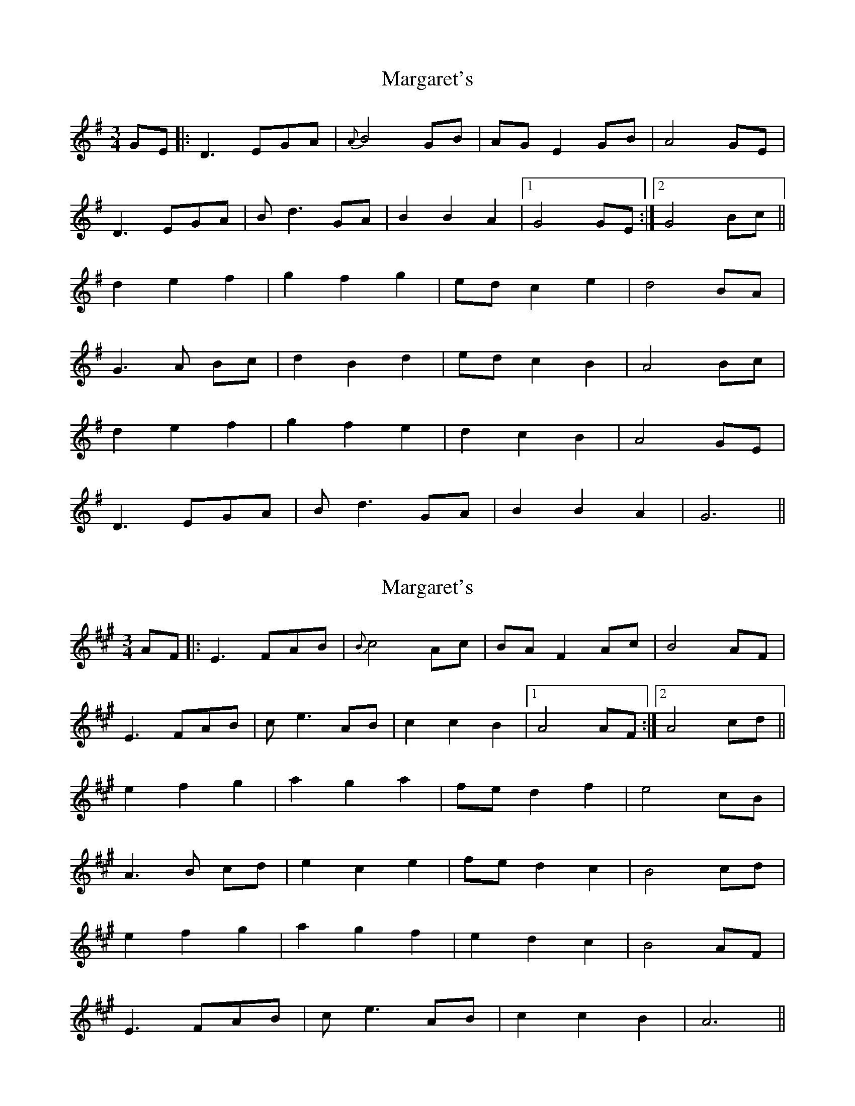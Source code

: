 X: 1
T: Margaret's
Z: LH
S: https://thesession.org/tunes/1678#setting1678
R: waltz
M: 3/4
L: 1/8
K: Gmaj
GE|:D3 EGA|{A}B4 GB|AG E2 GB|A4 GE|
D3 EGA|Bd3 GA|B2B2A2|1 G4 GE:|2 G4 Bc||
d2 e2 f2|g2 f2 g2|ed c2 e2|d4 BA|
G3 A Bc|d2 B2 d2|ed c2 B2|A4 Bc|
d2 e2 f2|g2 f2 e2|d2 c2 B2|A4 GE|
D3 EGA|Bd3 GA|B2 B2 A2|G6||
X: 2
T: Margaret's
Z: Will Harmon
S: https://thesession.org/tunes/1678#setting15100
R: waltz
M: 3/4
L: 1/8
K: Amaj
AF|:E3 FAB|{B}c4 Ac|BA F2 Ac|B4 AF|E3 FAB|ce3 AB|c2c2B2|1 A4 AF:|2 A4 cd||e2 f2 g2|a2 g2 a2|fe d2 f2|e4 cB|A3 B cd|e2 c2 e2|fe d2 c2|B4 cd|e2 f2 g2|a2 g2 f2|e2 d2 c2|B4 AF|E3 FAB|ce3 AB|c2 c2 B2|A6||
X: 3
T: Margaret's
Z: ceolachan
S: https://thesession.org/tunes/1678#setting15101
R: waltz
M: 3/4
L: 1/8
K: Gmaj
|: G>E |D2- D>E G>A | B4 G>B | A>G E2 G2 | A4 (3AGE |
D2- D>E G>A | B>c d2 G>A | B4 (3ABA | G4 :|
B>c |d2 e2 f2 | g2 f2 g2 | e>d c2 e2 | d4 B>A |
G2- G>A Bc | d2 B2 d2 | e>d c2 (3BcB | A4 (3ABc |
d2 e2 f2 | g>G f>G e>G | d>G c>G B>G | A4 (3AGE |
D2 D>E G>A | B>d- d2 d>e | B4 (3ABA | G4 |]
X: 4
T: Margaret's
Z: ceolachan
S: https://thesession.org/tunes/1678#setting15102
R: waltz
M: 3/4
L: 1/8
K: Amaj
|: [A,3/A3/]F/ |\
[A,2(E2] E)>F [DA]>[EB] | [E4c4] [EA]>[Ec] | [EB]>[A,A] [A,2F2] [DA]>[DB] | [E4B4] [A,3/A3/]F/ |
[A,2(E2] E)>F [DA]>[EB] | [E4c4] [E3/e3/]A/ | [E4c4] [D2B2] | [A,4A4] :|
c>d |[A2e2] [d2f2] [e2g2] | [c2a2] [B2g2] [c2a2] | [df]>[Ae] [F2d2] [df]>[Ae] | [E2e2]- [E3/e3/]A/ [E3/c3/]B/ |
[D2A2] A3/[G/B/] [Ac]>[Fd] | [E4e4] [Ec]>[EA] | [df]>[Ee] [Ed]<[Ec] [DA]>[Ec] | [E4B4] [Ec]>[Fd] |
(3eAe (3fAf (3gAg | (3aAa (3gAg (3fAf | (3eAe (3dAd c>A | B4 [A,3/A3/]F/ |
[A,2E2] [A,E]>[A,F] [DA]>[EB] | [E4c4] e>A | [E4c4] [ EB]>[DA] | [E4A4] |]
X: 5
T: Margaret's
Z: ceolachan
S: https://thesession.org/tunes/1678#setting15103
R: waltz
M: 3/4
L: 1/8
K: Amaj
|: "A" | "(F#m)" | "D" | "E" | "A" | "(F#m") | "E(D)" | "A" :|"A" | "D" | "(Bm)" | "E" | "A(F#m)" | "(C#m)" | "D" | "E" |"A" | "D" | "A" | "E" | "A" | "(F#m)" | "E(D)" "(E)" | "A" |]
X: 6
T: Margaret's
Z: AccordionGirl
S: https://thesession.org/tunes/1678#setting25188
R: waltz
M: 3/4
L: 1/8
K: Amaj
AF|:E3 FAB|{B}c4 Ac|BA F2 Ac|B4 AF|
E3 FAB|ce3 AB|c2c2B2|1 A4 AF:|2 A4 cd||
e2 f2 g2|a2 g2 a2|fe d2 f2|e4 cB|
A3 B cd|e2 c2 e2|fe d2 c2|B4 cd|
e2 f2 g2|a2 g2 f2|e2 d2 c2|B4 AF|
E3 FAB|ce3 AB|c2 c2 B2|A6||
X: 7
T: Margaret's
Z: Mix O'Lydian
S: https://thesession.org/tunes/1678#setting26511
R: waltz
M: 3/4
L: 1/8
K: Gmaj
|: B2 | D3 E GA | B4 B2 | AG E2 G2 | A4 B2 |
D3 E GA | B3 c d2 | B2 B2 A2 | G4 :|
Bc | d3 e fd | g4 g2 | ed c2 e2 | d4 BA |
G3 A Bc | d4 B2 | AG E2 G2 | A4 Bc |
d3 e fd | g2 f2 e2 | d2 c2 B2 | A4 B2 |
D3 E GA | B3 c d2 | B4 A2 | G4 |]
